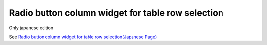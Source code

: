 =====================================================
Radio button column widget for table row selection
=====================================================

Only japanese edition

See `Radio button column widget for table row selection(Japanese Page) <https://nablarch.github.io/docs/LATEST/doc/development_tools/ui_dev/doc/reference_jsp_widgets/column_radio.html>`_


